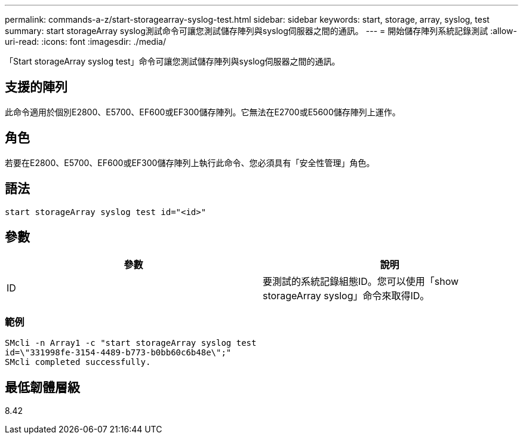 ---
permalink: commands-a-z/start-storagearray-syslog-test.html 
sidebar: sidebar 
keywords: start, storage, array, syslog, test 
summary: start storageArray syslog測試命令可讓您測試儲存陣列與syslog伺服器之間的通訊。 
---
= 開始儲存陣列系統記錄測試
:allow-uri-read: 
:icons: font
:imagesdir: ./media/


[role="lead"]
「Start storageArray syslog test」命令可讓您測試儲存陣列與syslog伺服器之間的通訊。



== 支援的陣列

此命令適用於個別E2800、E5700、EF600或EF300儲存陣列。它無法在E2700或E5600儲存陣列上運作。



== 角色

若要在E2800、E5700、EF600或EF300儲存陣列上執行此命令、您必須具有「安全性管理」角色。



== 語法

[listing]
----
start storageArray syslog test id="<id>"
----


== 參數

[cols="2*"]
|===
| 參數 | 說明 


 a| 
ID
 a| 
要測試的系統記錄組態ID。您可以使用「show storageArray syslog」命令來取得ID。

|===


=== 範例

[listing]
----
SMcli -n Array1 -c "start storageArray syslog test
id=\"331998fe-3154-4489-b773-b0bb60c6b48e\";"
SMcli completed successfully.
----


== 最低韌體層級

8.42
